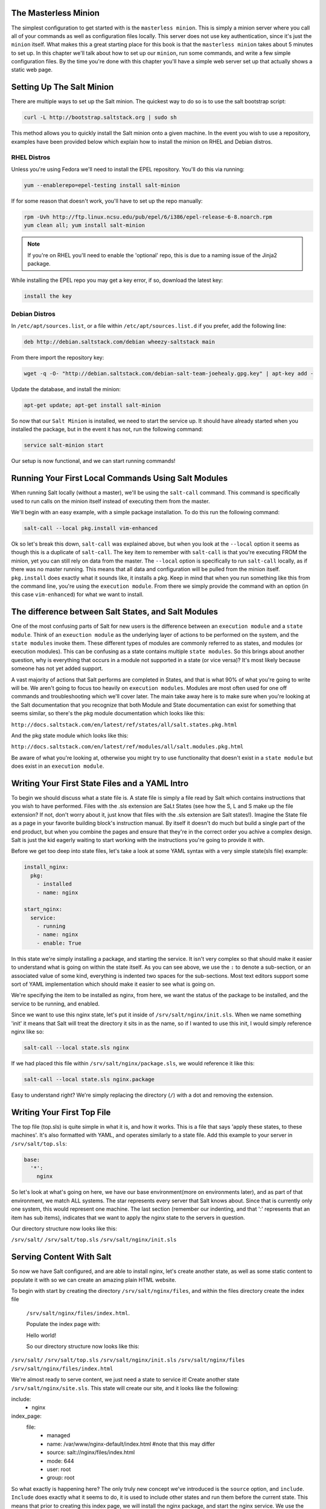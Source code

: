 The Masterless Minion
=====================

The simplest configuration to get started with is the ``masterless minion``.
This is simply a minion server where you call all of your commands as well
as configuration files locally. This server does not use key authentication,
since it's just the ``minion`` itself. What makes this a great starting place
for this book is that the ``masterless minion`` takes about 5 minutes to set
up. In this chapter we'll talk about how to set up our ``minion``, run some
commands, and write a few simple configuration files. By the time you're done
with this chapter you'll have a simple web server set up that actually shows
a static web page.


Setting Up The Salt Minion
==========================

There are multiple ways to set up the Salt minion. The quickest way to do so
is to use the salt bootstrap script:

.. code-block:: bash

    curl -L http://bootstrap.saltstack.org | sudo sh

This method allows you to quickly install the Salt minion onto a given machine.
In the event you wish to use a repository, examples have been provided below
which explain how to install the minion on RHEL and Debian distros.

RHEL Distros
------------

Unless you're using Fedora we'll need to install the EPEL repository. You'll
do this via running:

.. code-block:: bash

    yum --enablerepo=epel-testing install salt-minion


If for some reason that doesn't work, you'll have to set up the repo manually:

.. code-block:: bash

    rpm -Uvh http://ftp.linux.ncsu.edu/pub/epel/6/i386/epel-release-6-8.noarch.rpm
    yum clean all; yum install salt-minion

.. note::

    If you're on RHEL you'll need to enable the 'optional' repo, this is due
    to a naming issue of the Jinja2 package.

While installing the EPEL repo you may get a key error, if so, download the
latest key:

.. code-block:: bash

    install the key

Debian Distros
--------------

In ``/etc/apt/sources.list``, or a file within ``/etc/apt/sources.list.d`` if
you prefer, add the following line:

.. code-block:: bash
    
    deb http://debian.saltstack.com/debian wheezy-saltstack main

From there import the repository key:

.. code-block:: bash

    wget -q -O- "http://debian.saltstack.com/debian-salt-team-joehealy.gpg.key" | apt-key add -

Update the database, and install the minion:

.. code-block:: bash

    apt-get update; apt-get install salt-minion

So now that our ``Salt Minion`` is installed, we need to start the service up.
It should have already started when you installed the package, but in the
event it has not, run the following command:

.. code-block:: bash

    service salt-minion start

Our setup is now functional, and we can start running commands!

Running Your First Local Commands Using Salt Modules
====================================================

When running Salt locally (without a master), we'll be using the ``salt-call``
command. This command is specifically used to run calls on the minion
itself instead of executing them from the master.

We'll begin with an easy example, with a simple package installation. To do
this run the following command:

.. code-block:: bash

    salt-call --local pkg.install vim-enhanced

Ok so let's break this down, ``salt-call`` was explained above, but when you
look at the ``--local`` option it seems as though this is a duplicate of
``salt-call``. The key item to remember with ``salt-call`` is that you're
executing FROM the minion, yet you can still rely on data from the master. The
``--local`` option is specifically to run ``salt-call`` locally, as if there
was no master running. This means that all data and configuration will be
pulled from the minion itself. ``pkg.install`` does exactly what it sounds
like, it installs a pkg. Keep in mind that when you run something like this
from the command line, you're using the ``execution module``. From there we
simply provide the command with an option (in this case ``vim-enhanced``)
for what we want to install.

The difference between Salt States, and Salt Modules
====================================================

One of the most confusing parts of Salt for new users is the difference
between an ``execution module`` and a ``state module``. Think of an
``exeuction module`` as the underlying layer of actions to be performed on the
system, and the ``state modules`` invoke them. These different types of
modules are commonly referred to as states, and modules (or execution
modules). This can be confusing as a state contains multiple
``state modules``. So this brings about another question, why is everything
that occurs in a module not supported in a state (or vice versa)? It's most
likely because someone has not yet added support.

A vast majority of actions that Salt performs are completed in States, and that
is what 90% of what you're going to write will be. We aren't going
to focus too heavily on ``execution modules``. Modules are most often used for
one off commands and troubleshooting which we'll cover later. The main take
away here is to make sure when you're looking at the Salt documentation that
you recognize that both Module and State documentation can exist for something
that seems similar, so there's the pkg module documentation which looks like
this: 

``http://docs.saltstack.com/en/latest/ref/states/all/salt.states.pkg.html``

And the pkg state module which looks like this:

``http://docs.saltstack.com/en/latest/ref/modules/all/salt.modules.pkg.html``

Be aware of what you're looking at, otherwise you might try to use
functionality that doesn't exist in a ``state module`` but does exist in an
``execution module``.

Writing Your First State Files and a YAML Intro
===============================================

To begin we should discuss what a state file is. A state file is simply a
file read by Salt which contains instructions that you wish to have performed.
Files with the .sls extension are SaLt States (see how the S, L and S make up
the file extension? If not, don't worry about it, just know that files with
the .sls extension are Salt states!). Imagine the State file as a page in your
favorite building block's instruction manual. By itself it doesn't do much but
build a single part of the end product, but when you combine the pages and
ensure that they're in the correct order you achive a complex design. Salt is
just the kid eagerly waiting to start working with the instructions you're
going to provide it with.

Before we get too deep into state files, let's take a look at some YAML syntax
with a very simple state(sls file) example:

.. code-block:: yaml

    install_nginx:
      pkg:
        - installed
        - name: nginx

    start_nginx:
      service:
        - running
        - name: nginx
        - enable: True

In this state we're simply installing a package, and starting the service. It
isn't very complex so that should make it easier to understand what is going
on within the state itself. As you can see above, we use the ``:`` to denote a
sub-section, or an associated value of some kind, everything is indented two
spaces for the sub-sections. Most text editors support some sort of YAML 
implementation which should make it easier to see what is going on.

We're specifying the item to be installed as nginx, from here, we want the
status of the package to be installed, and the service to be running, and
enabled.

Since we want to use this nginx state, let's put it inside of
``/srv/salt/nginx/init.sls``. When we name something 'init' it means that Salt
will treat the directory it sits in as the name, so if I wanted to use this
init, I would simply reference nginx like so:

.. code-block:: yaml

    salt-call --local state.sls nginx

If we had placed this file within ``/srv/salt/nginx/package.sls``, we would
reference it like this:

.. code-block:: yaml

    salt-call --local state.sls nginx.package

Easy to understand right? We're simply replacing the directory (``/``) with a
dot and removing the extension.

Writing Your First Top File
===========================

The top file (top.sls) is quite simple in what it is, and how it works. This
is a file that says 'apply these states, to these machines'. It's also
formatted with YAML, and operates similarly to a state file. Add this example
to your server in ``/srv/salt/top.sls``:

.. code-block:: yaml

    base:
      '*':
        nginx

So let's look at what's going on here, we have our base environment(more on
environments later), and as part of that environment, we match ALL systems.
The star represents every server that Salt knows about. Since that is
currently only one system, this would represent one machine. The last section
(remember our indenting, and that ':' represents that an item has sub items),
indicates that we want to apply the nginx state to the servers in question.

Our directory structure now looks like this:

``/srv/salt/``
``/srv/salt/top.sls``
``/srv/salt/nginx/init.sls``

Serving Content With Salt
=========================

So now we have Salt configured, and are able to install nginx, let's create
another state, as well as some static content to populate it with so we can
create an amazing plain HTML website.

To begin with start by creating the directory ``/srv/salt/nginx/files``, and
within the files directory create the index file
 ``/srv/salt/nginx/files/index.html``.

 Populate the index page with:

 Hello world!

 So our directory structure now looks like this:

``/srv/salt/``
``/srv/salt/top.sls``
``/srv/salt/nginx/init.sls`` 
``/srv/salt/nginx/files``
``/srv/salt/nginx/files/index.html``

We're almost ready to serve content, we just need a state to service it!
Create another state ``/srv/salt/nginx/site.sls``. This state will create
our site, and it looks like the following:

include:
  - nginx

index_page:
  file:
    - managed
    - name: /var/www/nginx-default/index.html #note that this may differ
    - source: salt://nginx/files/index.html
    - mode: 644
    - user: root
    - group: root

So what exactly is happening here? The only truly new concept we've
introduced is the ``source`` option, and ``include``. ``Include`` does
exactly what it seems to do, it is used to include other states and run them
before the current state. This means that prior to creating this index page,
we will install the nginx package, and start the nginx service. We use the
``name`` option to specify the location on the server where the file will be
placed, and the ``sources`` option to say where the file is coming from on our
Salt server. From here standard permissions and ownership is set.

Run this again using:

.. code-block:: yaml

    salt-call --local state.sls nginx.site

If the server is configured correctly you should be able to visit this page in
a web browser.

That's it, we now have a default index which nginx will serve using it's
standard sites-enabled file. As noted above the ``name`` option may differ
depending on the OS, as well as how nginx was installed, so make sure to
review ``/etc/nginx/sites-enabled/default`` to ensure it's in the proper
location.

Chapter Overview
================

So we've gotten into the basics regarding states, top files, and YAML. At this
point you're probably saying 'jeez this seems pretty easy', and that's because
what we've done so far is very easy. Work through the chapter challenge below
and ensure that it works before going forward, you may need to head online to
the Salt docs to take a look at how some of these work, if you get stuck feel
free to review the repository (REPO LINK HERE), as it includes the solution to
the chapter challenge.


Chapter Challenge
=================

1. Review the pkg module documentation
(http://docs.saltstack.com/ref/modules/all/salt.modules.pkg.html), and compare
it to the pkg state documentation
(http://docs.saltstack.com/ref/states/all/salt.states.pkg.html), note the
differences and similarity in both the documentation, and the functionality.

2. Review some of the example projects where Salt is used
(http://docs.saltstack.com/topics/salt_projects.html), and try to see what's
going on. Make some notes regarding what you don't understand.

3. Configure the masterless minion to have a secondary HTML file, and ensure
that the Nginx service watches this file. What do you notice is problematic
about these service watch commands when we try to use them in this way? Review
http://docs.saltstack.com/ref/states/requisites.html to see if there's a more
efficient way we could take advantage of watch, or it's alternatives.

4. Create an additional directory structure for Python, and create the
necessary states to install virtualenv and pip. Do these all belong in the
same state? Think carefully on what our directory structure should look like
to ensure these are as modular as possible so we can use them repeatedly.